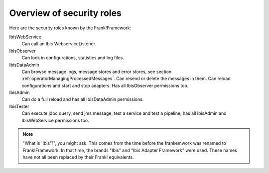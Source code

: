 .. _deploymentOverviewSecurityRoles:

Overview of security roles
==========================

Here are the security roles known by the Frank!Framework:

IbisWebService
  Can call an Ibis WebserviceListener.

IbisObserver
  Can look in configurations, statistics and log files.

IbisDataAdmin
  Can browse message logs, message stores and error stores, see section :ref:`operatorManagingProcessedMessages`. Can resend or delete the messages in them. Can reload configurations and start and stop adapters. Has all IbisObserver permissions too.

IbisAdmin
  Can do a full reload and has all IbisDataAdmin permissions.

IbisTester
  Can execute jdbc query, send jms message, test a service and test a pipeline, has all IbisAdmin and IbisWebService permissions too.

.. NOTE::

   "What is 'Ibis'?", you might ask. This comes from the time before the frankemwork was renamed to Frank!Framework. In that time, the brands "Ibis" and "Ibis Adapter Framework" were used. These names have not all been replaced by their Frank! equivalents.
